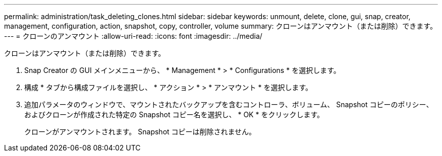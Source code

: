 ---
permalink: administration/task_deleting_clones.html 
sidebar: sidebar 
keywords: unmount, delete, clone, gui, snap, creator, management, configuration, action, snapshot, copy, controller, volume 
summary: クローンはアンマウント（または削除）できます。 
---
= クローンのアンマウント
:allow-uri-read: 
:icons: font
:imagesdir: ../media/


[role="lead"]
クローンはアンマウント（または削除）できます。

. Snap Creator の GUI メインメニューから、 * Management * > * Configurations * を選択します。
. 構成 * タブから構成ファイルを選択し、 * アクション * > * アンマウント * を選択します。
. 追加パラメータのウィンドウで、マウントされたバックアップを含むコントローラ、ボリューム、 Snapshot コピーのポリシー、およびクローンが作成された特定の Snapshot コピー名を選択し、 * OK * をクリックします。
+
クローンがアンマウントされます。 Snapshot コピーは削除されません。


